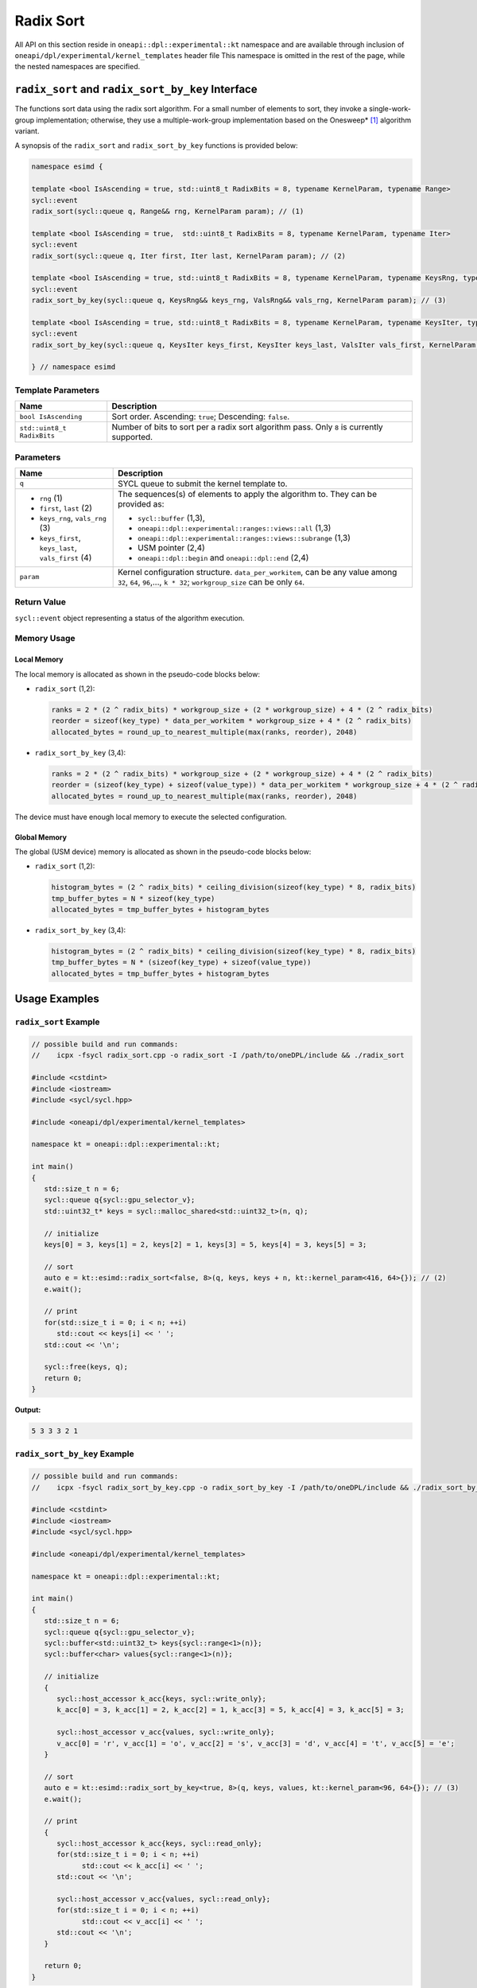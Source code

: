 Radix Sort
##########

All API on this section reside in ``oneapi::dpl::experimental::kt`` namespace and
are available through inclusion of ``oneapi/dpl/experimental/kernel_templates`` header file
This namespace is omitted in the rest of the page, while the nested namespaces are specified.

--------------------------------------------------
``radix_sort`` and ``radix_sort_by_key`` Interface
--------------------------------------------------

The functions sort data using the radix sort algorithm. For a small number of elements to sort, they invoke a single-work-group implementation;
otherwise, they use a multiple-work-group implementation based on the Onesweep* [#fnote1]_ algorithm variant.

A synopsis of the ``radix_sort`` and ``radix_sort_by_key`` functions is provided below:

.. code:: cpp

   namespace esimd {

   template <bool IsAscending = true, std::uint8_t RadixBits = 8, typename KernelParam, typename Range>
   sycl::event
   radix_sort(sycl::queue q, Range&& rng, KernelParam param); // (1)

   template <bool IsAscending = true,  std::uint8_t RadixBits = 8, typename KernelParam, typename Iter>
   sycl::event
   radix_sort(sycl::queue q, Iter first, Iter last, KernelParam param); // (2)

   template <bool IsAscending = true, std::uint8_t RadixBits = 8, typename KernelParam, typename KeysRng, typename ValsRng>
   sycl::event
   radix_sort_by_key(sycl::queue q, KeysRng&& keys_rng, ValsRng&& vals_rng, KernelParam param); // (3)

   template <bool IsAscending = true, std::uint8_t RadixBits = 8, typename KernelParam, typename KeysIter, typename ValsIter>
   sycl::event
   radix_sort_by_key(sycl::queue q, KeysIter keys_first, KeysIter keys_last, ValsIter vals_first, KernelParam param); // (4)

   } // namespace esimd


Template Parameters
--------------------

+-----------------------------+----------------------------------------------------------+
| Name                        | Description                                              |
+=============================+==========================================================+
| ``bool IsAscending``        | Sort order. Ascending: ``true``; Descending: ``false``.  |
+-----------------------------+----------------------------------------------------------+
| ``std::uint8_t RadixBits``  | Number of bits to sort per a radix sort algorithm pass.  |
|                             | Only ``8`` is currently supported.                       |
+-----------------------------+----------------------------------------------------------+


Parameters
----------

+------------------------------------------------------+------------------------------------------------------------------+
| Name                                                 | Description                                                      |
+======================================================+==================================================================+
|  ``q``                                               | SYCL queue to submit the kernel template to.                     |
+------------------------------------------------------+------------------------------------------------------------------+
|                                                      | The sequences(s) of elements to apply the algorithm to.          |
|  - ``rng`` (1)                                       | They can be provided as:                                         |
|  - ``first``, ``last`` (2)                           |                                                                  |
|  - ``keys_rng``, ``vals_rng`` (3)                    | - ``sycl::buffer`` (1,3),                                        |
|  - ``keys_first``, ``keys_last``, ``vals_first`` (4) | - ``oneapi::dpl::experimental::ranges::views::all`` (1,3)        |
|                                                      | - ``oneapi::dpl::experimental::ranges::views::subrange`` (1,3)   |
|                                                      | - USM pointer (2,4)                                              |
|                                                      | - ``oneapi::dpl::begin`` and ``oneapi::dpl::end`` (2,4)          |
+------------------------------------------------------+------------------------------------------------------------------+
|  ``param``                                           | Kernel configuration structure. ``data_per_workitem``,           |
|                                                      | can be any value among ``32``, ``64``, ``96``,..., ``k * 32``;   |
|                                                      | ``workgroup_size`` can be only ``64``.                           |
+------------------------------------------------------+------------------------------------------------------------------+


Return Value
------------

``sycl::event`` object representing a status of the algorithm execution.


Memory Usage
------------

.. _local-memory:

Local Memory
~~~~~~~~~~~~

The local memory is allocated as shown in the pseudo-code blocks below:

- ``radix_sort`` (1,2):

  .. code:: python

     ranks = 2 * (2 ^ radix_bits) * workgroup_size + (2 * workgroup_size) + 4 * (2 ^ radix_bits)
     reorder = sizeof(key_type) * data_per_workitem * workgroup_size + 4 * (2 ^ radix_bits)
     allocated_bytes = round_up_to_nearest_multiple(max(ranks, reorder), 2048)


- ``radix_sort_by_key`` (3,4):

  .. code:: python

     ranks = 2 * (2 ^ radix_bits) * workgroup_size + (2 * workgroup_size) + 4 * (2 ^ radix_bits)
     reorder = (sizeof(key_type) + sizeof(value_type)) * data_per_workitem * workgroup_size + 4 * (2 ^ radix_bits)
     allocated_bytes = round_up_to_nearest_multiple(max(ranks, reorder), 2048)

The device must have enough local memory to execute the selected configuration.


Global Memory
~~~~~~~~~~~~~

The global (USM device) memory is allocated as shown in the pseudo-code blocks below:

- ``radix_sort`` (1,2):

  .. code:: python

     histogram_bytes = (2 ^ radix_bits) * ceiling_division(sizeof(key_type) * 8, radix_bits)
     tmp_buffer_bytes = N * sizeof(key_type)
     allocated_bytes = tmp_buffer_bytes + histogram_bytes

- ``radix_sort_by_key`` (3,4):

  .. code:: python

     histogram_bytes = (2 ^ radix_bits) * ceiling_division(sizeof(key_type) * 8, radix_bits)
     tmp_buffer_bytes = N * (sizeof(key_type) + sizeof(value_type))
     allocated_bytes = tmp_buffer_bytes + histogram_bytes


--------------
Usage Examples
--------------


``radix_sort`` Example
----------------------

.. code:: cpp

   // possible build and run commands:
   //    icpx -fsycl radix_sort.cpp -o radix_sort -I /path/to/oneDPL/include && ./radix_sort

   #include <cstdint>
   #include <iostream>
   #include <sycl/sycl.hpp>

   #include <oneapi/dpl/experimental/kernel_templates>

   namespace kt = oneapi::dpl::experimental::kt;

   int main()
   {
      std::size_t n = 6;
      sycl::queue q{sycl::gpu_selector_v};
      std::uint32_t* keys = sycl::malloc_shared<std::uint32_t>(n, q);

      // initialize
      keys[0] = 3, keys[1] = 2, keys[2] = 1, keys[3] = 5, keys[4] = 3, keys[5] = 3;

      // sort
      auto e = kt::esimd::radix_sort<false, 8>(q, keys, keys + n, kt::kernel_param<416, 64>{}); // (2)
      e.wait();

      // print
      for(std::size_t i = 0; i < n; ++i)
         std::cout << keys[i] << ' ';
      std::cout << '\n';

      sycl::free(keys, q);
      return 0;
   }

**Output:**

.. code:: none

   5 3 3 3 2 1


``radix_sort_by_key`` Example
-----------------------------

.. code:: cpp

   // possible build and run commands:
   //    icpx -fsycl radix_sort_by_key.cpp -o radix_sort_by_key -I /path/to/oneDPL/include && ./radix_sort_by_key

   #include <cstdint>
   #include <iostream>
   #include <sycl/sycl.hpp>

   #include <oneapi/dpl/experimental/kernel_templates>

   namespace kt = oneapi::dpl::experimental::kt;

   int main()
   {
      std::size_t n = 6;
      sycl::queue q{sycl::gpu_selector_v};
      sycl::buffer<std::uint32_t> keys{sycl::range<1>(n)};
      sycl::buffer<char> values{sycl::range<1>(n)};

      // initialize
      {
         sycl::host_accessor k_acc{keys, sycl::write_only};
         k_acc[0] = 3, k_acc[1] = 2, k_acc[2] = 1, k_acc[3] = 5, k_acc[4] = 3, k_acc[5] = 3;

         sycl::host_accessor v_acc{values, sycl::write_only};
         v_acc[0] = 'r', v_acc[1] = 'o', v_acc[2] = 's', v_acc[3] = 'd', v_acc[4] = 't', v_acc[5] = 'e';
      }

      // sort
      auto e = kt::esimd::radix_sort_by_key<true, 8>(q, keys, values, kt::kernel_param<96, 64>{}); // (3)
      e.wait();

      // print
      {
         sycl::host_accessor k_acc{keys, sycl::read_only};
         for(std::size_t i = 0; i < n; ++i)
               std::cout << k_acc[i] << ' ';
         std::cout << '\n';

         sycl::host_accessor v_acc{values, sycl::read_only};
         for(std::size_t i = 0; i < n; ++i)
               std::cout << v_acc[i] << ' ';
         std::cout << '\n';
      }

      return 0;
   }

**Output:**

.. code:: none

   1 2 3 3 3 5
   s o r t e d


-----------------------------------------
Recommended Settings for Best Performance
-----------------------------------------

The general advice is to set your configuration according to the performance measurements and profiling information. The initial configuration may be selected according to these points:

- When the number of elements to sort is small (~16K or less) and the algorithm is ``radix_sort``, then the elements can be processed by a single work-group. Increase the param values, so ``N <= param.data_per_workitem * param.workgroup_size``.

- When the number of elements to sort is medium (between ~16K and ~1M), then all the work-groups can execute simultaneously. Make sure the device is saturated: ``param.data_per_workitem * param.workgroup_size ≈ N / device_xe_core_count``. A larger ``param.workgroup_size`` in ``param.data_per_workitem * param.workgroup_size`` combination is preferred to reduce the number of work-groups and the synchronization overhead.

- When the number of elements to sort is large (more than ~1M), then the work-groups preempt each other. Increase the occupancy to hide the latency with ``param.data_per_workitem * param.workgroup_size ≈< N / (device_xe_core_count * desired_occupancy)``. The occupancy depends on the local memory usage, which is determined by ``key_type``, ``value_type``, ``radix_bits``, ``param.data_per_workitem`` and ``param.workgroup_size`` parameters. Refer to :ref:`Local Memory <local-memory>` section for the calculation.


.. _limitations:

-----------
Limitations
-----------

- Algorithms can only process C++ integral and floating-point types with a width of up to 64 bits (except for ``bool``).
- Number of elements to sort must not exceed `2^30`.
- ``radix_bits`` can only be `8`.
- ``param.data_per_workitem`` has discreteness of `32`.
- ``param.workgroup_size`` can only be `64`.
- Local memory is always used to rank keys, reorder keys, or key-value pairs, which limits possible values of ``param.data_per_workitem`` and ``param.workgroup_size``
- ``radix_sort_by_key`` does not have single-work-group implementation yet.


.. _possible-api-extensions:

-----------------------
Possible API Extensions
-----------------------

- Allow passing externally allocated memory.
- Allow passing dependent events.
- Allow passing a range of bits to sort.
- Allow out-of-place sorting (for example, through a double-buffer or an output sequence).
- Allow configuration of kernels other than the most time-consuming kernel (for example, of a kernel computing histograms).
- Allow range transformations (for example, range pipes or transform iterators).


.. _system-requirements:

-------------------
System Requirements
-------------------

- Hardware: Intel® Data Center GPU Max Series.
- Compiler: Intel® oneAPI DPC++/C++ Compiler 2023.2 and newer.
- Operating Systems:

  - Red Hat Enterprise Linux* 9.2,
  - SUSE Linux Enterprise Server* 15 SP5,
  - Ubuntu* 22.04.
  - Other distributions and their versions listed in `<https://dgpu-docs.intel.com/driver/installation.html>`_ should be supported accordingly, however they have not been tested.


------------
Known Issues
------------

- Use of -g, -O0, -O1 compiler options may lead to compilation issues.
- Combinations of ``param.data_per_workitem`` and ``param.work_group_size`` with large values may lead to device-code compilation errors due to allocation of local memory amounts beyond the device capabilities. Refer to :ref:`Local Memory <local-memory>` for the details regarding allocation.
- ``radix_sort_by_key`` produces wrong results with the following combinations of ``kt::kernel_param`` and types of keys and values:

  - ``sizeof(key_type) + sizeof(value_type) = 12``, ``param.workgroup_size = 64`` and ``param.data_per_workitem = 96``
  - ``sizeof(key_type) + sizeof(value_type) = 16``, ``param.workgroup_size = 64`` and ``param.data_per_workitem = 64``

.. note::

   The following may be changed in the future:

   - The API may be expanded (see :ref:`Possible API Extensions <possible-api-extensions>`). As a result, it may become incompatible with the previous versions.
   - :ref:`Limitations <limitations>` may be relaxed.
   - List of supported hardware, compilers and operating systems shown on :ref:`System Requirements <system-requirements>` may be expanded.


.. [#fnote1] Andy Adinets and Duane Merrill (2022). Onesweep: A Faster Least Significant Digit Radix Sort for GPUs. Retrieved from https://arxiv.org/abs/2206.01784.
